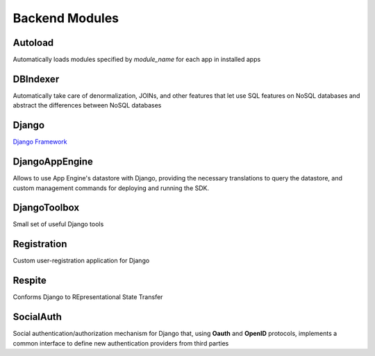 Backend Modules
*************************************


Autoload
========
Automatically loads modules specified by `module_name` for each app in installed apps


DBIndexer
=========
Automatically take care of denormalization, JOINs, and other features that let use SQL features on NoSQL databases and abstract the differences between NoSQL databases


Django
======
`Django Framework <https://www.djangoproject.com/>`__


DjangoAppEngine
===============
Allows to use App Engine's datastore with Django, providing the necessary translations to query the datastore, and custom management commands for deploying and running the SDK.


DjangoToolbox
==============
Small set of useful Django tools


Registration
============
Custom user-registration application for Django


Respite
=======
Conforms Django to REpresentational State Transfer


SocialAuth
==========
Social authentication/authorization mechanism for Django that, using **Oauth** and **OpenID** protocols, implements a common interface to define new authentication providers from third parties
